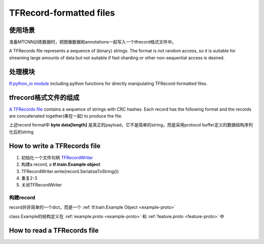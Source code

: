 TFRecord-formatted files
=============================

使用场景
----------
准备MTCNN训练数据时，把图像数据和annotations一起写入一个tfrecord格式文件中。

A TFRecords file represents a sequence of (binary) strings. The format is not random access, so it is suitable for streaming large amounts of data but not suitable if fast sharding or other non-sequential access is desired.

处理模块
---------
`tf.python_io module 
<https://www.tensorflow.org/api_docs/python/tf/python_io>`_ including python functions for directly manipulating TFRecord-formatted files.

tfrecord格式文件的组成
-----------------------
`A TFRecords file
<https://www.tensorflow.org/api_guides/python/python_io#tfrecords_format_details>`_ contains a sequence of strings with CRC hashes. Each record has the following format and the records are concatenated together(串在一起) to produce the file. 

.. code-block:: python
  :linenos:

  uint64 length
  uint32 masked_crc32_of_length
  byte   data[length]
  uint32 masked_crc32_of_data

上述record format中 **byte   data[length]** 是真正的payload，它不是简单的string，而是采用protocol buffer定义的数据结构序列化后的string

How to write a TFRecords file
-------------------------------

1. 初始化一个文件句柄 `TFRecordWriter <https://www.tensorflow.org/api_docs/python/tf/python_io/TFRecordWriter>`_
2. 构建a record, a **tf.train.Example object**
3. TFRecordWriter.write(record.SerializeToString())
4. 重复2-3
5. 关闭TFRecordWriter

构建record
^^^^^^^^^^^
record并非简单的一个dict，而是一个 :ref:`tf.train.Example Object <example-proto>`

class Example的结构定义在 :ref:`example.proto <example-proto>` 
和 :ref:`feature.proto <feature-proto>` 中

How to read a TFRecords file
-------------------------------